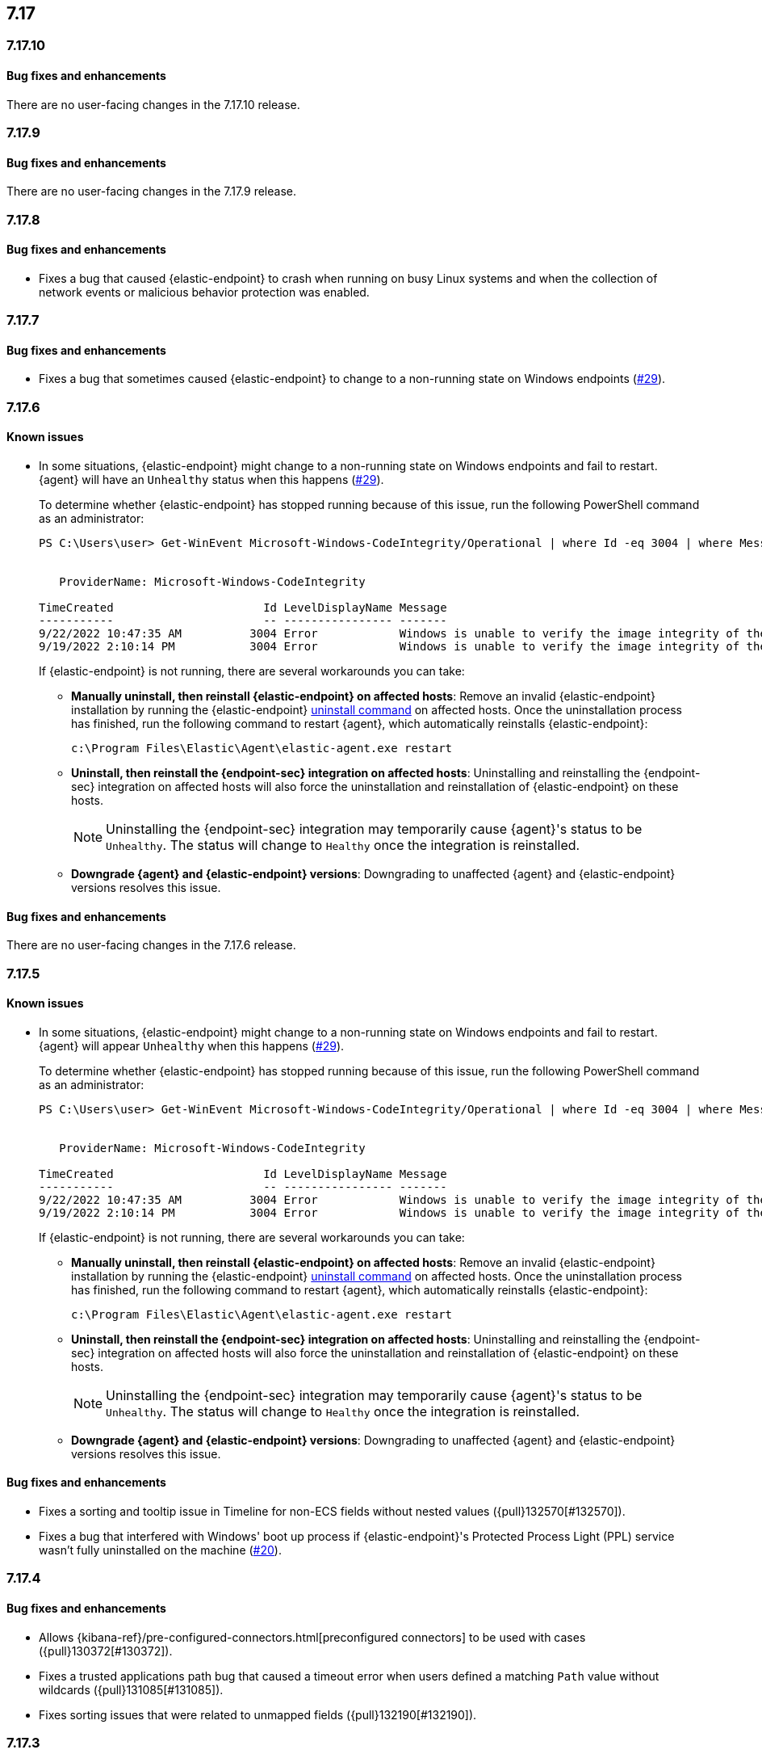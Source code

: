 [[release-notes-header-7.17.0]]
== 7.17

[discrete]
[[release-notes-7.17.10]]
=== 7.17.10

[discrete]
[[bug-fixes-7.17.10]]
==== Bug fixes and enhancements

There are no user-facing changes in the 7.17.10 release.

[discrete]
[[release-notes-7.17.9]]
=== 7.17.9

[discrete]
[[bug-fixes-7.17.9]]
==== Bug fixes and enhancements

There are no user-facing changes in the 7.17.9 release.

[discrete]
[[release-notes-7.17.8]]
=== 7.17.8

[discrete]
[[bug-fixes-7.17.8]]
==== Bug fixes and enhancements
* Fixes a bug that caused {elastic-endpoint} to crash when running on busy Linux systems and when the collection of network events or malicious behavior protection was enabled.

[discrete]
[[release-notes-7.17.7]]
=== 7.17.7

[discrete]
[[bug-fixes-7.17.7]]
==== Bug fixes and enhancements
* Fixes a bug that sometimes caused {elastic-endpoint} to change to a non-running state on Windows endpoints (https://github.com/elastic/endpoint/issues/29[#29]).

[discrete]
[[release-notes-7.17.6]]
=== 7.17.6

[discrete]
[[known-issue-7.17.6]]
==== Known issues
* In some situations, {elastic-endpoint} might change to a non-running state on Windows endpoints and fail to restart. {agent} will have an `Unhealthy` status when this happens (https://github.com/elastic/endpoint/issues/29[#29]).
+
To determine whether {elastic-endpoint} has stopped running because of this issue, run the following PowerShell command as an administrator:

+
[source,console]
--------------------------------------------------
PS C:\Users\user> Get-WinEvent Microsoft-Windows-CodeIntegrity/Operational | where Id -eq 3004 | where Message -match "elastic-endpoint.exe"


   ProviderName: Microsoft-Windows-CodeIntegrity

TimeCreated                      Id LevelDisplayName Message
-----------                      -- ---------------- -------
9/22/2022 10:47:35 AM          3004 Error            Windows is unable to verify the image integrity of the file \Device\HarddiskVolume3\Program Files\Elastic\Endpoint\elastic-endpo...
9/19/2022 2:10:14 PM           3004 Error            Windows is unable to verify the image integrity of the file \Device\HarddiskVolume3\Program Files\Elastic\Endpoint\elastic-endpo...
--------------------------------------------------

+

If {elastic-endpoint} is not running, there are several workarounds you can take:

** **Manually uninstall, then reinstall {elastic-endpoint} on affected hosts**: Remove an invalid {elastic-endpoint} installation by running the {elastic-endpoint} <<uninstall-endpoint,uninstall command>> on affected hosts. Once the uninstallation process has finished, run the following command to restart {agent}, which automatically reinstalls {elastic-endpoint}:
+
[source,console]
--------------------------------------------------
c:\Program Files\Elastic\Agent\elastic-agent.exe restart
--------------------------------------------------

** **Uninstall, then reinstall the {endpoint-sec} integration on affected hosts**: Uninstalling and reinstalling the {endpoint-sec} integration on affected hosts will also force the uninstallation and reinstallation of {elastic-endpoint} on these hosts.
+
NOTE: Uninstalling the {endpoint-sec} integration may temporarily cause {agent}'s status to be `Unhealthy`. The status will change to `Healthy` once the integration is reinstalled.

** **Downgrade {agent} and {elastic-endpoint} versions**: Downgrading to unaffected {agent} and {elastic-endpoint} versions resolves this issue.

[discrete]
[[bug-fixes-7.17.6]]
==== Bug fixes and enhancements

There are no user-facing changes in the 7.17.6 release.

[discrete]
[[release-notes-7.17.5]]
=== 7.17.5

[discrete]
[[known-issue-7.17.5]]
==== Known issues
* In some situations, {elastic-endpoint} might change to a non-running state on Windows endpoints and fail to restart. {agent} will appear `Unhealthy` when this happens (https://github.com/elastic/endpoint/issues/29[#29]).
+
To determine whether {elastic-endpoint} has stopped running because of this issue, run the following PowerShell command as an administrator:

+
[source,console]
--------------------------------------------------
PS C:\Users\user> Get-WinEvent Microsoft-Windows-CodeIntegrity/Operational | where Id -eq 3004 | where Message -match "elastic-endpoint.exe"


   ProviderName: Microsoft-Windows-CodeIntegrity

TimeCreated                      Id LevelDisplayName Message
-----------                      -- ---------------- -------
9/22/2022 10:47:35 AM          3004 Error            Windows is unable to verify the image integrity of the file \Device\HarddiskVolume3\Program Files\Elastic\Endpoint\elastic-endpo...
9/19/2022 2:10:14 PM           3004 Error            Windows is unable to verify the image integrity of the file \Device\HarddiskVolume3\Program Files\Elastic\Endpoint\elastic-endpo...
--------------------------------------------------

+

If {elastic-endpoint} is not running, there are several workarounds you can take:

** **Manually uninstall, then reinstall {elastic-endpoint} on affected hosts**: Remove an invalid {elastic-endpoint} installation by running the {elastic-endpoint} <<uninstall-endpoint,uninstall command>> on affected hosts. Once the uninstallation process has finished, run the following command to restart {agent}, which automatically reinstalls {elastic-endpoint}:
+
[source,console]
--------------------------------------------------
c:\Program Files\Elastic\Agent\elastic-agent.exe restart
--------------------------------------------------

** **Uninstall, then reinstall the {endpoint-sec} integration on affected hosts**: Uninstalling and reinstalling the {endpoint-sec} integration on affected hosts will also force the uninstallation and reinstallation of {elastic-endpoint} on these hosts.
+
NOTE: Uninstalling the {endpoint-sec} integration may temporarily cause {agent}'s status to be `Unhealthy`. The status will change to `Healthy` once the integration is reinstalled.

** **Downgrade {agent} and {elastic-endpoint} versions**: Downgrading to unaffected {agent} and {elastic-endpoint} versions resolves this issue.

[discrete]
[[bug-fixes-7.17.5]]
==== Bug fixes and enhancements
* Fixes a sorting and tooltip issue in Timeline for non-ECS fields without nested values ({pull}132570[#132570]).
* Fixes a bug that interfered with Windows' boot up process if {elastic-endpoint}'s Protected Process Light (PPL) service wasn't fully uninstalled on the machine (https://github.com/elastic/endpoint/issues/20[#20]).

[discrete]
[[release-notes-7.17.4]]
=== 7.17.4

[discrete]
[[bug-fixes-7.17.4]]
==== Bug fixes and enhancements

* Allows {kibana-ref}/pre-configured-connectors.html[preconfigured connectors] to be used with cases ({pull}130372[#130372]).
* Fixes a trusted applications path bug that caused a timeout error when users defined a matching `Path` value without wildcards ({pull}131085[#131085]).
* Fixes sorting issues that were related to unmapped fields ({pull}132190[#132190]).

[discrete]
[[release-notes-7.17.3]]
=== 7.17.3

[discrete]
[[bug-fixes-7.17.3]]
==== Bug fixes and enhancements
* Fixes a bug that prevented more than 20 pinned events from displaying when opening an existing Timeline ({pull}128852[#128852]).
* Allows alerts without a populated `meta` field to be investigated in a Timeline ({pull}129427[#129427]).

[discrete]
[[release-notes-7.17.2]]
=== 7.17.2

[discrete]
[[bug-fixes-7.17.2]]
==== Bug fixes and enhancements
* Fixes an {endpoint-sec} integration bug that prevented benign Windows files from being deleted under certain circumstances.
* Ensures {endpoint-sec} continues to run on all supported Windows versions by changing the primary signer of the `elastic-endpoint.exe` file from `ELASTICSEARCH B.V.` to `Elasticsearch, Inc.` (https://github.com/elastic/endpoint/issues/15[#15]).
* Updates the minimum role permissions needed to import rules with actions. After this change, roles must have at least `Read` privileges for the `Actions and Connectors` feature to import rules with actions ({pull}126203[#126203]).

[discrete]
[[release-notes-7.17.1]]
=== 7.17.1

[discrete]
[[known-issue-7.17.1]]
==== Known issues
* An {endpoint-sec} integration bug prevents benign Windows files from being deleted under certain circumstances.

[discrete]
[[release-notes-7.17.0]]
=== 7.17.0

[discrete]
[[known-issue-7.17.0]]
==== Known issues
* On macOS versions before 12.4, if {elastic-endpoint} is used with other products that monitor or manage network traffic (such as antivirus programs, firewalls, or VPNs), users might experience network connection issues. To resolve this issue, upgrade to macOS 12.4 or later.

[discrete]
[[breaking-changes-7.17.0]]
==== Breaking changes
* {kibana-ref}/pre-configured-connectors.html[Preconfigured connectors] cannot be used with cases ({pull}120686[#120686]).

[discrete]
[[bug-fixes-7.17.0]]
==== Bug fixes and enhancements
* Adds detailed telemetry statistics for legacy and regular notifications ({pull}123332[#123332], {pull}122472[#122472]).
* Fixes a bug that changed the message in the *Activity Log* tab when users re-fetched log data for a date range without data ({pull}123039[#123039]).
* Updates privilege checks when users view the *Exceptions* page ({pull}122902[#122902]).
* Removes leftover alert notifications after a rule is deleted ({pull}122610[#122610]).
* Enables cross-space telemetry for cases ({pull}122477[#122477]).
* Updates the *Reporter* column in the Cases table to use usernames instead of full names ({pull}121820[#121820]).
* Improves endpoint performance and warns users that trusted applications with a wildcard path might experience performance impacts ({pull}120349[#120349]).
* Fixes an issue that caused the Cases feature to crash the UI when determining if a connector was deprecated ({pull}120686[#120686]).
